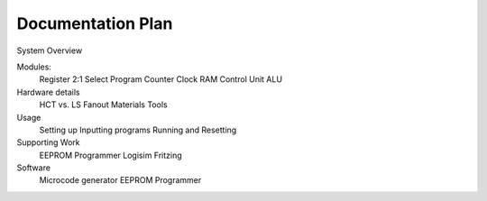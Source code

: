 Documentation Plan
==================

System Overview

Modules:
    Register
    2:1 Select
    Program Counter
    Clock
    RAM
    Control Unit
    ALU

Hardware details
    HCT vs. LS
    Fanout
    Materials
    Tools

Usage
    Setting up
    Inputting programs
    Running and Resetting

Supporting Work
    EEPROM Programmer
    Logisim
    Fritzing

Software
    Microcode generator
    EEPROM Programmer
